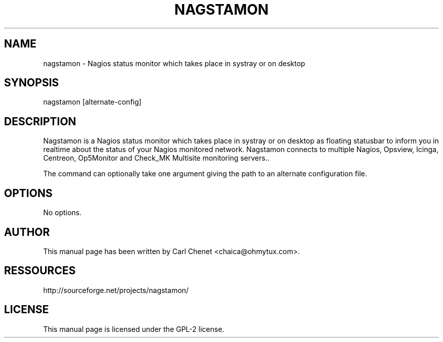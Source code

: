 '\" t
.\"     Title: nagstamon
.\"    Author: [see the "AUTHOR" section]
.\" Generator: DocBook XSL Stylesheets v1.75.1 <http://docbook.sf.net/>
.\"      Date: 03/20/2010
.\"  Language: English
.\"
.TH "NAGSTAMON" "1" "03/20/2010"
.\" -----------------------------------------------------------------
.\" * set default formatting
.\" -----------------------------------------------------------------
.\" disable hyphenation
.nh
.\" disable justification (adjust text to left margin only)
.ad l
.\" -----------------------------------------------------------------
.\" * MAIN CONTENT STARTS HERE *
.\" -----------------------------------------------------------------
.SH "NAME"
nagstamon \- Nagios status monitor which takes place in systray or on desktop
.SH "SYNOPSIS"
.sp
nagstamon [alternate\-config]
.SH "DESCRIPTION"
.sp
Nagstamon is a Nagios status monitor which takes place in systray or on desktop as floating statusbar to inform you in realtime about the status of your Nagios monitored network\&. Nagstamon connects to multiple Nagios, Opsview, Icinga, Centreon, Op5Monitor and Check_MK Multisite monitoring servers.\&.
.sp
The command can optionally take one argument giving the path to an alternate configuration file\&.
.SH "OPTIONS"
.sp
No options\&.
.SH "AUTHOR"
.sp
This manual page has been written by Carl Chenet <chaica@ohmytux\&.com>\&.
.SH "RESSOURCES"
.sp
http://sourceforge\&.net/projects/nagstamon/
.SH "LICENSE"
.sp
This manual page is licensed under the GPL\-2 license\&.

